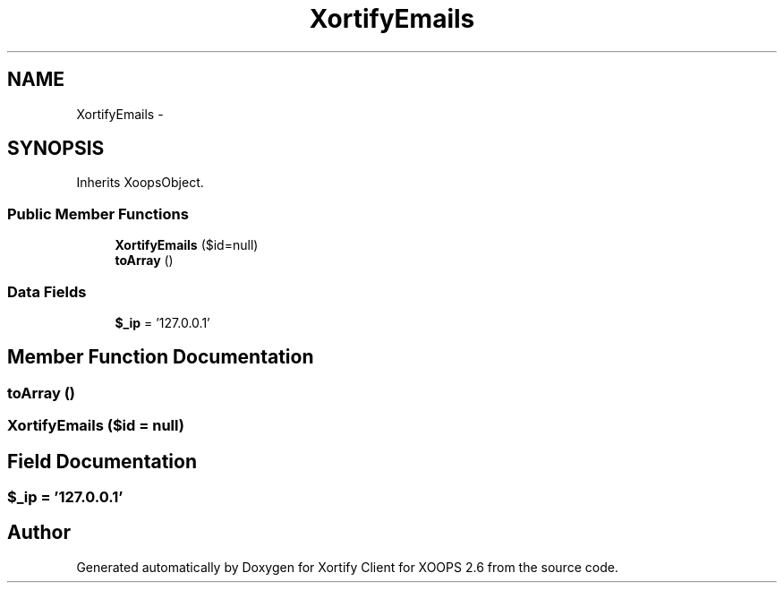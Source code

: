 .TH "XortifyEmails" 3 "Fri Jul 26 2013" "Version 4.11" "Xortify Client for XOOPS 2.6" \" -*- nroff -*-
.ad l
.nh
.SH NAME
XortifyEmails \- 
.SH SYNOPSIS
.br
.PP
.PP
Inherits XoopsObject\&.
.SS "Public Member Functions"

.in +1c
.ti -1c
.RI "\fBXortifyEmails\fP ($id=null)"
.br
.ti -1c
.RI "\fBtoArray\fP ()"
.br
.in -1c
.SS "Data Fields"

.in +1c
.ti -1c
.RI "\fB$_ip\fP = '127\&.0\&.0\&.1'"
.br
.in -1c
.SH "Member Function Documentation"
.PP 
.SS "toArray ()"

.SS "\fBXortifyEmails\fP ($id = \fCnull\fP)"

.SH "Field Documentation"
.PP 
.SS "$_ip = '127\&.0\&.0\&.1'"


.SH "Author"
.PP 
Generated automatically by Doxygen for Xortify Client for XOOPS 2\&.6 from the source code\&.
